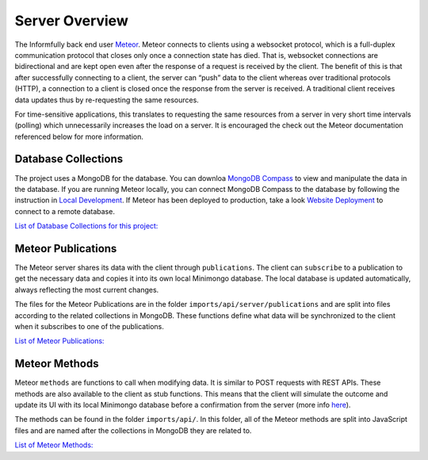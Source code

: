 Server Overview
===============

The Informfully back end user `Meteor <https://www.meteor.com/>`_.
Meteor connects to clients using a websocket protocol, which is a full-duplex communication protocol that closes only once a connection state has died.
That is, websocket connections are bidirectional and are kept open even after the response of a request is received by the client.
The benefit of this is that after successfully connecting to a client, the server can “push” data to the client whereas over traditional protocols (HTTP), a connection to a client is closed once the response from the server is received.
A traditional client receives data updates thus by re-requesting the same resources.

For time-sensitive applications, this translates to requesting the same resources from a server in very short time intervals (polling) which unnecessarily increases the load on a server.
It is encouraged the check out the Meteor documentation referenced below for more information.

Database Collections
--------------------

The project uses a MongoDB for the database.
You can downloa `MongoDB Compass <https://www.mongodb.com/products/compass>`_ to view and manipulate the data in the database.
If you are running Meteor locally, you can connect MongoDB Compass to the database by following the instruction in `Local Development <https://informfully.readthedocs.io/en/latest/development.html>`_.
If Meteor has been deployed to production, take a look `Website Deployment <https://informfully.readthedocs.io/en/latest/deployment.html>`_ to connect to a remote database.

`List of Database Collections for this project: <https://informfully.readthedocs.io/en/latest/database.html>`_

Meteor Publications
-------------------

The Meteor server shares its data with the client through ``publications``.
The client can ``subscribe`` to a publication to get the necessary data and copies it into its own local Minimongo database.
The local database is updated automatically, always reflecting the most current changes.

The files for the Meteor Publications are in the folder ``imports/api/server/publications`` and are split into files according to the related collections in MongoDB.
These functions define what data will be synchronized to the client when it subscribes to one of the publications.

`List of Meteor Publications: <https://informfully.readthedocs.io/en/latest/publications.html>`_

Meteor Methods
--------------

Meteor ``methods`` are functions to call when modifying data. It is similar to POST requests with REST APIs.
These methods are also available to the client as stub functions.
This means that the client will simulate the outcome and update its UI with its local Minimongo database before a confirmation from the server (more info `here <https://docs.meteor.com/api/methods.html>`_).

The methods can be found in the folder ``imports/api/``.
In this folder, all of the Meteor methods are split into JavaScript files and are named after the collections in MongoDB they are related to.

`List of Meteor Methods: <https://informfully.readthedocs.io/en/latest/methods.html>`_
